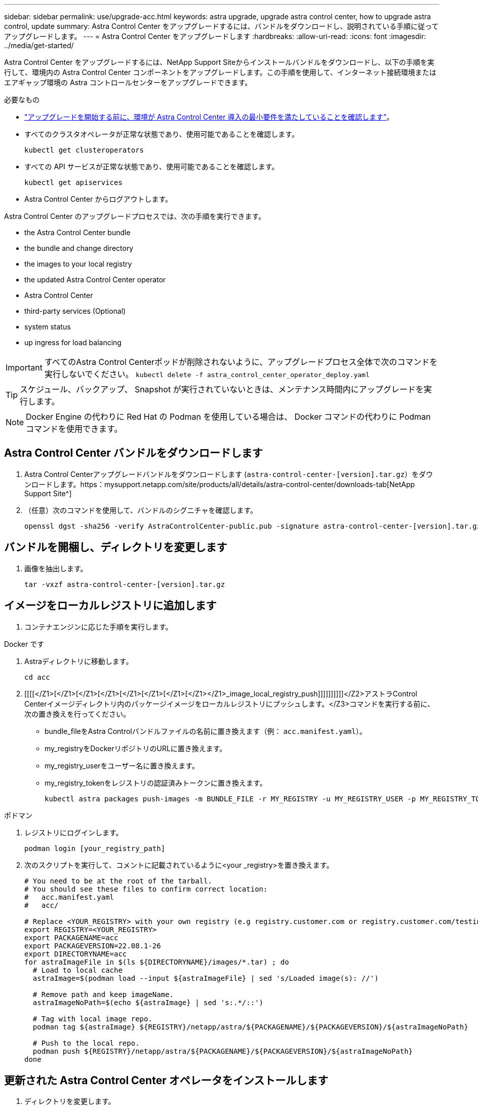 ---
sidebar: sidebar 
permalink: use/upgrade-acc.html 
keywords: astra upgrade, upgrade astra control center, how to upgrade astra control, update 
summary: Astra Control Center をアップグレードするには、バンドルをダウンロードし、説明されている手順に従ってアップグレードします。 
---
= Astra Control Center をアップグレードします
:hardbreaks:
:allow-uri-read: 
:icons: font
:imagesdir: ../media/get-started/


Astra Control Center をアップグレードするには、NetApp Support Siteからインストールバンドルをダウンロードし、以下の手順を実行して、環境内の Astra Control Center コンポーネントをアップグレードします。この手順を使用して、インターネット接続環境またはエアギャップ環境の Astra コントロールセンターをアップグレードできます。

.必要なもの
* link:../get-started/requirements.html["アップグレードを開始する前に、環境が Astra Control Center 導入の最小要件を満たしていることを確認します"]。
* すべてのクラスタオペレータが正常な状態であり、使用可能であることを確認します。
+
[listing]
----
kubectl get clusteroperators
----
* すべての API サービスが正常な状態であり、使用可能であることを確認します。
+
[listing]
----
kubectl get apiservices
----
* Astra Control Center からログアウトします。


Astra Control Center のアップグレードプロセスでは、次の手順を実行できます。

*  the Astra Control Center bundle
*  the bundle and change directory
*  the images to your local registry
*  the updated Astra Control Center operator
*  Astra Control Center
*  third-party services (Optional)
*  system status
*  up ingress for load balancing



IMPORTANT: すべてのAstra Control Centerポッドが削除されないように、アップグレードプロセス全体で次のコマンドを実行しないでください。 `kubectl delete -f astra_control_center_operator_deploy.yaml`


TIP: スケジュール、バックアップ、 Snapshot が実行されていないときは、メンテナンス時間内にアップグレードを実行します。


NOTE: Docker Engine の代わりに Red Hat の Podman を使用している場合は、 Docker コマンドの代わりに Podman コマンドを使用できます。



== Astra Control Center バンドルをダウンロードします

. Astra Control Centerアップグレードバンドルをダウンロードします (`astra-control-center-[version].tar.gz`）をダウンロードします。https：mysupport.netapp.com/site/products/all/details/astra-control-center/downloads-tab[NetApp Support Site^]
. （任意）次のコマンドを使用して、バンドルのシグニチャを確認します。
+
[listing]
----
openssl dgst -sha256 -verify AstraControlCenter-public.pub -signature astra-control-center-[version].tar.gz.sig astra-control-center-[version].tar.gz
----




== バンドルを開梱し、ディレクトリを変更します

. 画像を抽出します。
+
[listing]
----
tar -vxzf astra-control-center-[version].tar.gz
----




== イメージをローカルレジストリに追加します

. コンテナエンジンに応じた手順を実行します。


[role="tabbed-block"]
====
.Docker です
--
. Astraディレクトリに移動します。
+
[source, sh]
----
cd acc
----
. [[[[</Z1>[</Z1>[</Z1>[</Z1>[</Z1>[</Z1>[</Z1>[</Z1></Z1>_image_local_registry_push]]]]]]]]]]</Z2>アストラControl Centerイメージディレクトリ内のパッケージイメージをローカルレジストリにプッシュします。</Z3>コマンドを実行する前に、次の置き換えを行ってください。
+
** bundle_fileをAstra Controlバンドルファイルの名前に置き換えます（例： `acc.manifest.yaml`）。
** my_registryをDockerリポジトリのURLに置き換えます。
** my_registry_userをユーザー名に置き換えます。
** my_registry_tokenをレジストリの認証済みトークンに置き換えます。
+
[source, sh]
----
kubectl astra packages push-images -m BUNDLE_FILE -r MY_REGISTRY -u MY_REGISTRY_USER -p MY_REGISTRY_TOKEN
----




--
.ポドマン
--
. レジストリにログインします。
+
[source, sh]
----
podman login [your_registry_path]
----
. 次のスクリプトを実行して、コメントに記載されているように<your _registry>を置き換えます。
+
[source, sh]
----
# You need to be at the root of the tarball.
# You should see these files to confirm correct location:
#   acc.manifest.yaml
#   acc/

# Replace <YOUR_REGISTRY> with your own registry (e.g registry.customer.com or registry.customer.com/testing, etc..)
export REGISTRY=<YOUR_REGISTRY>
export PACKAGENAME=acc
export PACKAGEVERSION=22.08.1-26
export DIRECTORYNAME=acc
for astraImageFile in $(ls ${DIRECTORYNAME}/images/*.tar) ; do
  # Load to local cache
  astraImage=$(podman load --input ${astraImageFile} | sed 's/Loaded image(s): //')

  # Remove path and keep imageName.
  astraImageNoPath=$(echo ${astraImage} | sed 's:.*/::')

  # Tag with local image repo.
  podman tag ${astraImage} ${REGISTRY}/netapp/astra/${PACKAGENAME}/${PACKAGEVERSION}/${astraImageNoPath}

  # Push to the local repo.
  podman push ${REGISTRY}/netapp/astra/${PACKAGENAME}/${PACKAGEVERSION}/${astraImageNoPath}
done
----


--
====


== 更新された Astra Control Center オペレータをインストールします

. ディレクトリを変更します。
+
[listing]
----
cd manifests
----
. Astra Control Centerオペレータ配置YAMLを編集します (`astra_control_center_operator_deploy.yaml`)を参照して、ローカルレジストリとシークレットを参照してください。
+
[listing]
----
vim astra_control_center_operator_deploy.yaml
----
+
.. 認証が必要なレジストリを使用する場合は、のデフォルト行を置き換えます `imagePullSecrets: []` 次の条件を満たす場合：
+
[listing]
----
imagePullSecrets:
- name: <name_of_secret_with_creds_to_local_registry>
----
.. 変更 `[your_registry_path]` をクリックします `kube-rbac-proxy` でイメージをプッシュしたレジストリパスへのイメージ ,前の手順。
.. 変更 `[your_registry_path]` をクリックします `acc-operator-controller-manager` でイメージをプッシュしたレジストリパスへのイメージ ,前の手順。
.. に次の値を追加します `env` セクション。
+
[listing]
----
- name: ACCOP_HELM_UPGRADETIMEOUT
  value: 300m
----
+
[listing, subs="+quotes"]
----
apiVersion: apps/v1
kind: Deployment
metadata:
  labels:
    control-plane: controller-manager
  name: acc-operator-controller-manager
  namespace: netapp-acc-operator
spec:
  replicas: 1
  selector:
    matchLabels:
      control-plane: controller-manager
  template:
    metadata:
      labels:
        control-plane: controller-manager
    spec:
      containers:
      - args:
        - --secure-listen-address=0.0.0.0:8443
        - --upstream=http://127.0.0.1:8080/
        - --logtostderr=true
        - --v=10
        *image: [your_registry_path]/kube-rbac-proxy:v4.8.0*
        name: kube-rbac-proxy
        ports:
        - containerPort: 8443
          name: https
      - args:
        - --health-probe-bind-address=:8081
        - --metrics-bind-address=127.0.0.1:8080
        - --leader-elect
        command:
        - /manager
        env:
        - name: ACCOP_LOG_LEVEL
          value: "2"
        *- name: ACCOP_HELM_UPGRADETIMEOUT*
          *value: 300m*
        *image: [your_registry_path]/acc-operator:[version x.y.z]*
        imagePullPolicy: IfNotPresent
      *imagePullSecrets: []*
----


. 更新された Astra Control Center オペレータをインストールします。
+
[listing]
----
kubectl apply -f astra_control_center_operator_deploy.yaml
----
+
回答例：

+
[listing]
----
namespace/netapp-acc-operator unchanged
customresourcedefinition.apiextensions.k8s.io/astracontrolcenters.astra.netapp.io configured
role.rbac.authorization.k8s.io/acc-operator-leader-election-role unchanged
clusterrole.rbac.authorization.k8s.io/acc-operator-manager-role configured
clusterrole.rbac.authorization.k8s.io/acc-operator-metrics-reader unchanged
clusterrole.rbac.authorization.k8s.io/acc-operator-proxy-role unchanged
rolebinding.rbac.authorization.k8s.io/acc-operator-leader-election-rolebinding unchanged
clusterrolebinding.rbac.authorization.k8s.io/acc-operator-manager-rolebinding configured
clusterrolebinding.rbac.authorization.k8s.io/acc-operator-proxy-rolebinding unchanged
configmap/acc-operator-manager-config unchanged
service/acc-operator-controller-manager-metrics-service unchanged
deployment.apps/acc-operator-controller-manager configured
----
. ポッドが実行中であることを確認します
+
[listing]
----
kubectl get pods -n netapp-acc-operator
----




== Astra Control Center をアップグレードします

. Astra Control Centerカスタムリソース（CR）の編集 (`astra_control_center_min.yaml`）をクリックし、Astraバージョンを変更します (`astraVersion` の内部 `Spec`）最新の番号：
+
[listing]
----
kubectl edit acc -n [netapp-acc or custom namespace]
----
+

NOTE: レジストリパスは、のイメージをプッシュしたレジストリパスと一致する必要があります ,前の手順。

. 内に次の行を追加します `additionalValues` の内部 `Spec` Astra Control Center CRで、次の手順を実行します。
+
[listing]
----
additionalValues:
    nautilus:
      startupProbe:
        periodSeconds: 30
        failureThreshold: 600
----
. 次のいずれかを実行します。
+
.. 独自のIngressControllerまたは入力がなく、トラフィックゲートウェイをロードバランサタイプサービスとして使用していて、そのセットアップを続行する場合は、別のフィールドを指定します `ingressType` （まだ存在しない場合）を選択し、に設定します `AccTraefik`。
+
[listing]
----
ingressType: AccTraefik
----
.. デフォルトのAstra Control Centerの一般的な入力配置に切り替える場合は、独自のIngressController/Ingressセットアップ（TLS終端など）を指定し、Astra Control Centerへのルートを開き、を設定します `ingressType` 終了： `Generic`。
+
[listing]
----
ingressType: Generic
----
+

TIP: フィールドを省略すると、プロセスは汎用的な配置になります。汎用的な導入が不要な場合は、必ずフィールドを追加してください。



. （オプション）ポッドが終了し、再び使用可能になったことを確認します。
+
[listing]
----
watch kubectl get po -n [netapp-acc or custom namespace]
----
. Astra のステータス状態がアップグレードが完了し、準備ができたことを示すまで待ちます。
+
[listing]
----
kubectl get -o yaml -n [netapp-acc or custom namespace] astracontrolcenters.astra.netapp.io astra
----
+
対応：

+
[listing]
----
conditions:
  - lastTransitionTime: "2021-10-25T18:49:26Z"
    message: Astra is deployed
    reason: Complete
    status: "True"
    type: Ready
  - lastTransitionTime: "2021-10-25T18:49:26Z"
    message: Upgrading succeeded.
    reason: Complete
    status: "False"
    type: Upgrading
----
. ログインし直して、すべての管理対象クラスタとアプリケーションが引き続き存在し、保護されていることを確認します。
. オペレータが Cert-manager を更新しなかった場合は、次の手順でサードパーティのサービスをアップグレードします。




== サードパーティサービスのアップグレード（オプション）

以前のアップグレード手順では、サードパーティサービス Traefik および Cert-manager はアップグレードされません。オプションで、ここで説明する手順を使用してアップグレードしたり、システムに必要な既存のサービスバージョンを保持したりできます。

* * Traefik* ：デフォルトでは、 Astra Control Center が Traefik 導入のライフサイクルを管理します。設定 `externalTraefik` 終了： `false` （デフォルト）システムに外部Traefikが存在せず、Astra Control CenterによってTraefikがインストールおよび管理されていることを示します。この場合、  `externalTraefik` がに設定されます `false`。
+
一方、独自のTraefik展開をお持ちの場合は、を設定します `externalTraefik` 終了： `true`。この場合、導入を維持していると、Astra Control CenterはCRDをアップグレードしません。ただし `shouldUpgrade` がに設定されます `true`。

* * Cert-manager]：デフォルトでは、Astra Control Centerは、を設定しない限り、証明書マネージャ(およびCRD)をインストールします `externalCertManager` 終了： `true`。設定 `shouldUpgrade` 終了： `true` Astra Control Centerを使用するには、CRDをアップグレードします。


次のいずれかの条件に該当する場合は、 Traefik がアップグレードされます。

* externalTraefik: false
* externalTraefik: true と shouldUpgrade: true 。


.手順
. を編集します `acc` CR：
+
[listing]
----
kubectl edit acc -n [netapp-acc or custom namespace]
----
. を変更します `externalTraefik` フィールドと `shouldUpgrade` いずれかの値を入力します `true` または `false` 必要に応じて。
+
[listing]
----
crds:
    externalTraefik: false
    externalCertManager: false
    shouldUpgrade: false
----




== システムステータスを確認します

. Astra Control Center にログインします。
. すべての管理対象クラスタとアプリケーションが引き続き存在し、保護されていることを確認します。




== ロードバランシング用の入力を設定します

Kubernetes 入力オブジェクトを設定して、クラスタ内でのロードバランシングなどのサービスへの外部アクセスを管理できます。

* デフォルトアップグレードでは、一般的な入力配置が使用されます。この場合は、入力コントローラまたは入力リソースも設定する必要があります。
* 入力コントローラが不要で、すでに持っているものを保持したい場合は、を設定します `ingressType` 終了： `AccTraefik`。



NOTE: サービスタイプ「 LoadBalancer 」および入力の詳細については、を参照してください link:../get-started/requirements.html["要件"]。

この手順は、使用する入力コントローラのタイプによって異なります。

* nginx 入力コントローラ
* OpenShift 入力コントローラ


.必要なもの
* CR 仕様で、
+
** 状況 `crd.externalTraefik` が存在し、に設定されている必要があります `false` または
** 状況 `crd.externalTraefik` はです `true`、 `crd.shouldUpgrade` もです `true`。


* が必要です https://kubernetes.io/docs/concepts/services-networking/ingress-controllers["入力コントローラ"] すでに導入されている必要があります。
* 。 https://kubernetes.io/docs/concepts/services-networking/ingress/#ingress-class["入力クラス"] 入力コントローラに対応するものがすでに作成されている必要があります。
* V1.19 と v1.21 の間で Kubernetes のバージョンを使用している。


.Nginx Ingress Controller の手順
. 既存のシークレットを使用します `secure-testing-cert` または、タイプのシークレットを作成します[`kubernetes.io/tls`]をクリックします `netapp-acc` （またはカスタム名前付き）ネームスペース。を参照してください https://kubernetes.io/docs/concepts/configuration/secret/#tls-secrets["TLS シークレット"]。
. 入力リソースをに配置します `netapp-acc` （またはカスタム名前付き）非推奨スキーマまたは新しいスキーマの名前空間：
+
.. 廃止されたスキーマについては、次の例を参照してください。
+
[listing]
----
apiVersion: extensions/v1beta1
kind: IngressClass
metadata:
  name: ingress-acc
  namespace: [netapp-acc or custom namespace]
  annotations:
    kubernetes.io/ingress.class: nginx
spec:
  tls:
  - hosts:
    - <ACC address>
    secretName: [tls secret name]
  rules:
  - host: [ACC address]
    http:
      paths:
      - backend:
        serviceName: traefik
        servicePort: 80
        pathType: ImplementationSpecific
----
.. 新しいスキーマについては、次の例を参照してください。


+
[listing]
----
apiVersion: networking.k8s.io/v1
kind: Ingress
metadata:
  name: netapp-acc-ingress
  namespace: [netapp-acc or custom namespace]
spec:
  ingressClassName: [class name for nginx controller]
  tls:
  - hosts:
    - <ACC address>
    secretName: [tls secret name]
  rules:
  - host: <ACC address>
    http:
      paths:
        - path:
          backend:
            service:
              name: traefik
              port:
                number: 80
          pathType: ImplementationSpecific
----


.OpenShift 入力コントローラの手順
. 証明書を調達し、 OpenShift ルートで使用できるようにキー、証明書、および CA ファイルを取得します。
. OpenShift ルートを作成します。
+
[listing]
----
oc create route edge --service=traefik
--port=web -n [netapp-acc or custom namespace]
--insecure-policy=Redirect --hostname=<ACC address>
--cert=cert.pem --key=key.pem
----




=== 入力セットアップを確認します

入力セットアップを確認してから、続行できます。

. Traefikがに変更されていることを確認します `clusterIP` ロードバランサから：
+
[listing]
----
kubectl get service traefik -n [netapp-acc or custom namespace]
----
. Traefik でルートを確認します。
+
[listing]
----
Kubectl get ingressroute ingressroutetls -n [netapp-acc or custom namespace]
-o yaml | grep "Host("
----
+

NOTE: 結果は空である必要があります。


